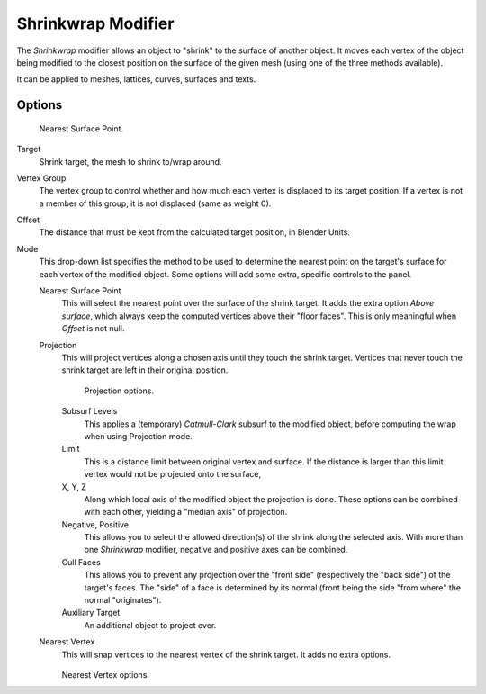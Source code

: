 .. index:: pair: Modifier; Shrinkwrap

*******************
Shrinkwrap Modifier
*******************

The *Shrinkwrap* modifier allows an object to "shrink" to the surface of another
object. It moves each vertex of the object being modified to the closest position on the
surface of the given mesh (using one of the three methods available).

It can be applied to meshes, lattices, curves, surfaces and texts.


Options
=======

.. figure:: /images/modifier-shrinkwrapnsp.jpg

   Nearest Surface Point.


Target
   Shrink target, the mesh to shrink to/wrap around.

Vertex Group
   The vertex group to control whether and how much each vertex is displaced to its target position.
   If a vertex is not a member of this group, it is not displaced (same as weight 0).

Offset
   The distance that must be kept from the calculated target position, in Blender Units.

Mode
   This drop-down list specifies the method to be used to determine the nearest point on the target's surface
   for each vertex of the modified object. Some options will add some extra, specific controls to the panel.

   Nearest Surface Point
      This will select the nearest point over the surface of the shrink target.
      It adds the extra option *Above surface*,
      which always keep the computed vertices above their "floor faces".
      This is only meaningful when *Offset* is not null.

   Projection
      This will project vertices along a chosen axis until they touch the shrink target.
      Vertices that never touch the shrink target are left in their original position.

      .. figure:: /images/modifier-shrinkwrapp.jpg

         Projection options.

      Subsurf Levels
         This applies a (temporary) *Catmull-Clark* subsurf to the modified object,
         before computing the wrap when using Projection mode.

      Limit
         This is a distance limit between original vertex and surface.
         If the distance is larger than this limit vertex would not be projected onto the surface,

      X, Y, Z
         Along which local axis of the modified object the projection is done.
         These options can be combined with each other, yielding a "median axis" of projection.
      Negative, Positive
         This allows you to select the allowed direction(s) of the shrink along the selected axis.
         With more than one *Shrinkwrap* modifier, negative and positive axes can be combined.
      Cull Faces
         This allows you to prevent any projection over the "front side" (respectively the "back side")
         of the target's faces. The "side" of a face is determined by its normal
         (front being the side "from where" the normal "originates").
      Auxiliary Target
         An additional object to project over.

   Nearest Vertex
      This will snap vertices to the nearest vertex of the shrink target. It adds no extra options.

      .. figure:: /images/modifier-shrinkwrapnv.jpg

      Nearest Vertex options.

.. seealso::

   :doc:`Shrinkwrap Constraint </rigging/constraints/relationship/shrinkwrap>`.
